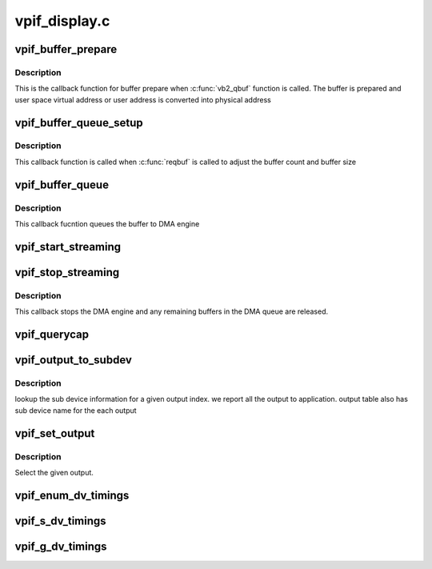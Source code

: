 .. -*- coding: utf-8; mode: rst -*-

==============
vpif_display.c
==============



.. _xref_vpif_buffer_prepare:

vpif_buffer_prepare
===================

.. c:function:: int vpif_buffer_prepare (struct vb2_buffer * vb)

    

    :param struct vb2_buffer * vb:
        ptr to vb2_buffer



Description
-----------

This is the callback function for buffer prepare when :c:func:`vb2_qbuf`
function is called. The buffer is prepared and user space virtual address
or user address is converted into  physical address




.. _xref_vpif_buffer_queue_setup:

vpif_buffer_queue_setup
=======================

.. c:function:: int vpif_buffer_queue_setup (struct vb2_queue * vq, unsigned int * nbuffers, unsigned int * nplanes, unsigned int sizes[], void * alloc_ctxs[])

    

    :param struct vb2_queue * vq:
        vb2_queue ptr

    :param unsigned int * nbuffers:
        ptr to number of buffers requested by application

    :param unsigned int * nplanes:
        : contains number of distinct video planes needed to hold a frame
        **sizes**[]: contains the size (in bytes) of each plane.

    :param unsigned int sizes[]:

    :param void * alloc_ctxs[]:



Description
-----------

This callback function is called when :c:func:`reqbuf` is called to adjust
the buffer count and buffer size




.. _xref_vpif_buffer_queue:

vpif_buffer_queue
=================

.. c:function:: void vpif_buffer_queue (struct vb2_buffer * vb)

    

    :param struct vb2_buffer * vb:
        ptr to vb2_buffer



Description
-----------

This callback fucntion queues the buffer to DMA engine




.. _xref_vpif_start_streaming:

vpif_start_streaming
====================

.. c:function:: int vpif_start_streaming (struct vb2_queue * vq, unsigned int count)

    

    :param struct vb2_queue * vq:

        _undescribed_

    :param unsigned int count:
        number of buffers




.. _xref_vpif_stop_streaming:

vpif_stop_streaming
===================

.. c:function:: void vpif_stop_streaming (struct vb2_queue * vq)

    

    :param struct vb2_queue * vq:
        ptr to vb2_queue



Description
-----------

This callback stops the DMA engine and any remaining buffers
in the DMA queue are released.




.. _xref_vpif_querycap:

vpif_querycap
=============

.. c:function:: int vpif_querycap (struct file * file, void * priv, struct v4l2_capability * cap)

    QUERYCAP handler

    :param struct file * file:
        file ptr

    :param void * priv:
        file handle

    :param struct v4l2_capability * cap:
        ptr to v4l2_capability structure




.. _xref_vpif_output_to_subdev:

vpif_output_to_subdev
=====================

.. c:function:: int vpif_output_to_subdev (struct vpif_display_config * vpif_cfg, struct vpif_display_chan_config * chan_cfg, int index)

    Maps output to sub device @vpif_cfg - global config ptr @chan_cfg - channel config ptr @index - Given output index from application

    :param struct vpif_display_config * vpif_cfg:

        _undescribed_

    :param struct vpif_display_chan_config * chan_cfg:

        _undescribed_

    :param int index:

        _undescribed_



Description
-----------



lookup the sub device information for a given output index.
we report all the output to application. output table also
has sub device name for the each output




.. _xref_vpif_set_output:

vpif_set_output
===============

.. c:function:: int vpif_set_output (struct vpif_display_config * vpif_cfg, struct channel_obj * ch, int index)

    Select an output @vpif_cfg - global config ptr @ch - channel @index - Given output index from application

    :param struct vpif_display_config * vpif_cfg:

        _undescribed_

    :param struct channel_obj * ch:

        _undescribed_

    :param int index:

        _undescribed_



Description
-----------



Select the given output.




.. _xref_vpif_enum_dv_timings:

vpif_enum_dv_timings
====================

.. c:function:: int vpif_enum_dv_timings (struct file * file, void * priv, struct v4l2_enum_dv_timings * timings)

    ENUM_DV_TIMINGS handler

    :param struct file * file:
        file ptr

    :param void * priv:
        file handle

    :param struct v4l2_enum_dv_timings * timings:
        input timings




.. _xref_vpif_s_dv_timings:

vpif_s_dv_timings
=================

.. c:function:: int vpif_s_dv_timings (struct file * file, void * priv, struct v4l2_dv_timings * timings)

    S_DV_TIMINGS handler

    :param struct file * file:
        file ptr

    :param void * priv:
        file handle

    :param struct v4l2_dv_timings * timings:
        digital video timings




.. _xref_vpif_g_dv_timings:

vpif_g_dv_timings
=================

.. c:function:: int vpif_g_dv_timings (struct file * file, void * priv, struct v4l2_dv_timings * timings)

    G_DV_TIMINGS handler

    :param struct file * file:
        file ptr

    :param void * priv:
        file handle

    :param struct v4l2_dv_timings * timings:
        digital video timings



